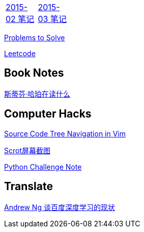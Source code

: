[width="15%"]
|====================
|link:2015-02.html[2015-02 笔记] |link:2015-03.html[2015-03 笔记]
|====================

link:Problems.html[Problems to Solve]

link:leetcode.html[Leetcode]

== Book Notes
link:books/YM.html[斯蒂芬·哈珀在读什么]

== Computer Hacks
link:Source_Code_Tree_Navigation_in_Vim.html[Source Code Tree Navigation in Vim]

link:scrot.html[Scrot屏幕截图]

link:pythonchallenge.html[Python Challenge Note]

== Translate
link:Ng.html[Andrew Ng 谈百度深度学习的现状]
